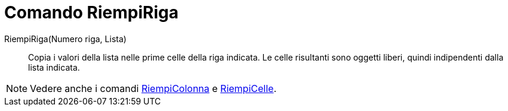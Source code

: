 = Comando RiempiRiga

RiempiRiga(Numero riga, Lista)::
  Copia i valori della lista nelle prime celle della riga indicata. Le celle risultanti sono oggetti liberi, quindi
  indipendenti dalla lista indicata.

[NOTE]
====

Vedere anche i comandi xref:/commands/Comando_RiempiColonna.adoc[RiempiColonna] e
xref:/commands/Comando_RiempiCelle.adoc[RiempiCelle].

====
